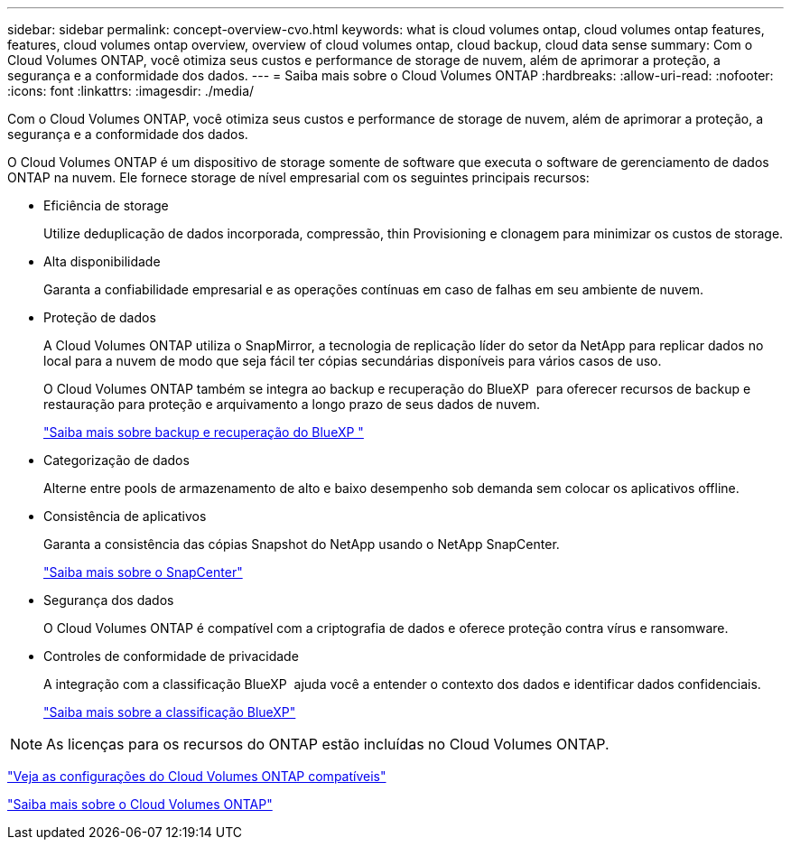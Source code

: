 ---
sidebar: sidebar 
permalink: concept-overview-cvo.html 
keywords: what is cloud volumes ontap, cloud volumes ontap features, features, cloud volumes ontap overview, overview of cloud volumes ontap, cloud backup, cloud data sense 
summary: Com o Cloud Volumes ONTAP, você otimiza seus custos e performance de storage de nuvem, além de aprimorar a proteção, a segurança e a conformidade dos dados. 
---
= Saiba mais sobre o Cloud Volumes ONTAP
:hardbreaks:
:allow-uri-read: 
:nofooter: 
:icons: font
:linkattrs: 
:imagesdir: ./media/


[role="lead"]
Com o Cloud Volumes ONTAP, você otimiza seus custos e performance de storage de nuvem, além de aprimorar a proteção, a segurança e a conformidade dos dados.

O Cloud Volumes ONTAP é um dispositivo de storage somente de software que executa o software de gerenciamento de dados ONTAP na nuvem. Ele fornece storage de nível empresarial com os seguintes principais recursos:

* Eficiência de storage
+
Utilize deduplicação de dados incorporada, compressão, thin Provisioning e clonagem para minimizar os custos de storage.

* Alta disponibilidade
+
Garanta a confiabilidade empresarial e as operações contínuas em caso de falhas em seu ambiente de nuvem.

* Proteção de dados
+
A Cloud Volumes ONTAP utiliza o SnapMirror, a tecnologia de replicação líder do setor da NetApp para replicar dados no local para a nuvem de modo que seja fácil ter cópias secundárias disponíveis para vários casos de uso.

+
O Cloud Volumes ONTAP também se integra ao backup e recuperação do BlueXP  para oferecer recursos de backup e restauração para proteção e arquivamento a longo prazo de seus dados de nuvem.

+
link:https://docs.netapp.com/us-en/bluexp-backup-recovery/concept-backup-to-cloud.html["Saiba mais sobre backup e recuperação do BlueXP "^]

* Categorização de dados
+
Alterne entre pools de armazenamento de alto e baixo desempenho sob demanda sem colocar os aplicativos offline.

* Consistência de aplicativos
+
Garanta a consistência das cópias Snapshot do NetApp usando o NetApp SnapCenter.

+
https://docs.netapp.com/us-en/snapcenter/concept/concept_snapcenter_overview.html["Saiba mais sobre o SnapCenter"^]

* Segurança dos dados
+
O Cloud Volumes ONTAP é compatível com a criptografia de dados e oferece proteção contra vírus e ransomware.

* Controles de conformidade de privacidade
+
A integração com a classificação BlueXP  ajuda você a entender o contexto dos dados e identificar dados confidenciais.

+
https://docs.netapp.com/us-en/bluexp-classification/concept-cloud-compliance.html["Saiba mais sobre a classificação BlueXP"^]




NOTE: As licenças para os recursos do ONTAP estão incluídas no Cloud Volumes ONTAP.

https://docs.netapp.com/us-en/cloud-volumes-ontap-relnotes/index.html["Veja as configurações do Cloud Volumes ONTAP compatíveis"^]

https://cloud.netapp.com/ontap-cloud["Saiba mais sobre o Cloud Volumes ONTAP"^]
